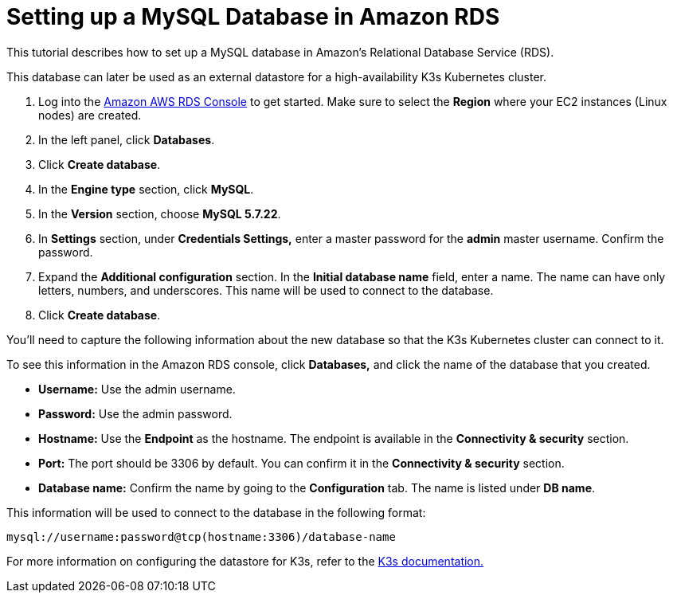 = Setting up a MySQL Database in Amazon RDS

+++<head>++++++<link rel="canonical" href="https://ranchermanager.docs.rancher.com/how-to-guides/new-user-guides/infrastructure-setup/mysql-database-in-amazon-rds">++++++</link>++++++</head>+++

This tutorial describes how to set up a MySQL database in Amazon's Relational Database Service (RDS).

This database can later be used as an external datastore for a high-availability K3s Kubernetes cluster.

. Log into the https://console.aws.amazon.com/rds/[Amazon AWS RDS Console] to get started. Make sure to select the *Region* where your EC2 instances (Linux nodes) are created.
. In the left panel, click *Databases*.
. Click *Create database*.
. In the *Engine type* section, click *MySQL*.
. In the *Version* section, choose *MySQL 5.7.22*.
. In *Settings* section, under *Credentials Settings,* enter a master password for the *admin* master username. Confirm the password.
. Expand the *Additional configuration* section. In the *Initial database name* field, enter a name. The name can have only letters, numbers, and underscores. This name will be used to connect to the database.
. Click *Create database*.

You'll need to capture the following information about the new database so that the K3s Kubernetes cluster can connect to it.

To see this information in the Amazon RDS console, click *Databases,* and click the name of the database that you created.

* *Username:* Use the admin username.
* *Password:* Use the admin password.
* *Hostname:* Use the *Endpoint* as the hostname. The endpoint is available in the *Connectivity & security* section.
* *Port:* The port should be 3306 by default. You can confirm it in the *Connectivity & security* section.
* *Database name:* Confirm the name by going to the *Configuration* tab. The name is listed under *DB name*.

This information will be used to connect to the database in the following format:

----
mysql://username:password@tcp(hostname:3306)/database-name
----

For more information on configuring the datastore for K3s, refer to the https://rancher.com/docs/k3s/latest/en/installation/datastore/[K3s documentation.]
